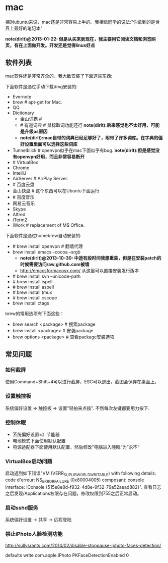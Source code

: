 * mac
相对ubuntu来说，mac还是非常容易上手的。我相信同学的说法:"你拿到的是世界上最好的笔记本"

*note(dirlt)@2013-01-22: 但是从买来到现在，我主要用它阅读文档和浏览网页，有在上面做开发。开发还是觉得linux好点*

** 软件列表
mac软件还是非常齐全的，我大致安装了下面这些东西:

下面软件是通过手动下载dmg安装的:
   - Evernote
   - brew # apt-get for Mac.
   - QQ
   - Dictionary
     - 金山词霸 #
     - # 有道词典 # 鼠标取词功能还行 *note(dirlt):后来感觉也不太好用，可能是升级os原因*
     - *note(dirlt):mac自带的词典已经足够好了，附带了许多词库。在字典的偏好设置里面可以选择这些词库*
   - Tunnelblick # openvpn似乎在mac下面似乎有bug. *note(dirlt):但是感觉没有openvpn好用，而且非常容易断开*
   - # VirtualBox
   - Chrome
   - IntelliJ
   - AirServer # AirPlay Server.
   - # 百度云盘
   - 金山快盘 # 这个东西可以在Ubuntu下面运行
   - # 百度音乐
   - 网易云音乐
   - Skype
   - Alfred
   - iTerm2
   - iWork # replacement of M$ Office.

下面软件是通过homebrew自动安装的:
   - # brew install openvpn # 翻墙代理
   - brew install emacs --cocoa --srgb
     - *note(dirlt)@2013-10-30: 中途有段时间我想重装，但是在安装patch的时候需要访问raw.github.com被墙*
     - http://emacsformacosx.com/ 从这里可以直接安装发行版本
   - # brew install svn --unicode-path
   - # brew install ispell
   - # brew install aspell
   - # brew install tmux
   - # brew install cscope
   - brew install ctags

brew的常用选项有下面这些：
   - brew search <package> # 搜索package
   - brew install <package> # 安装package
   - brew options <package> # 查看package安装选项

** 常见问题
*** 如何截屏
使用Command+Shift+4可以进行截屏，ESC可以退出，截图会保存在桌面上。

*** 设置触控板
系统偏好设置 => 触控板 => 设置"轻拍来点按". 不然每次左键都要用力按下. 

*** 控制休眠
   - 系统偏好设置=》节能器
   - 电池模式下面使用默认配置
   - 电源适配器下面使用默认配置，然后修改”电脑进入睡眠“为”永不“

*** VirtualBox启动问题
启动遇到如下错误"VM (VERR_SUPLIB_WORLD_WRITABLE) with following details: code d'erreur: NS_ERROR_FAILURE (0x80004005) composant: console interface: IConsole {515e8e8d-f932-4d8e-9f32-79a52aead882}". 查看日志之后发现/Applications权限存在问题，修改权限到755之后正常启动。

*** 启动sshd服务
系统偏好设置 -> 共享 -> 远程登陆

*** 禁止iPhoto人脸检测功能
http://sullysrants.com/2014/02/disable-stoppause-iphoto-faces-detection/

defaults write com.apple.iPhoto PKFaceDetectionEnabled 0
